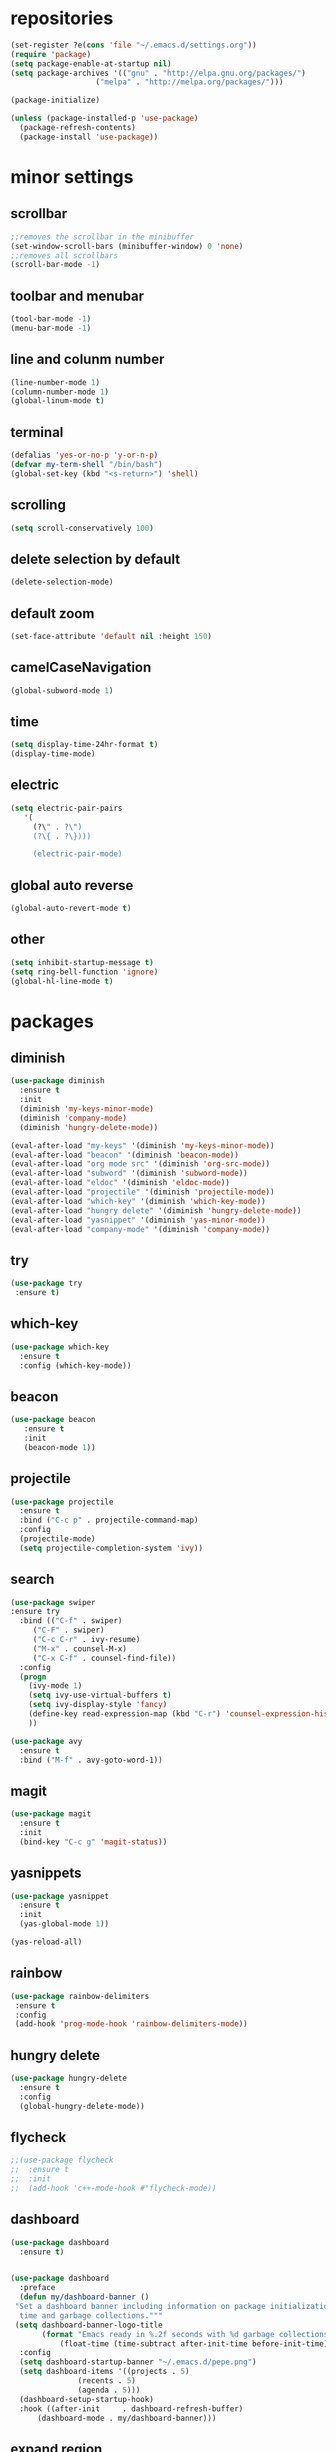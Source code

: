 * repositories
#+BEGIN_SRC emacs-lisp
  (set-register ?e(cons 'file "~/.emacs.d/settings.org"))
  (require 'package)
  (setq package-enable-at-startup nil)
  (setq package-archives '(("gnu" . "http://elpa.gnu.org/packages/")
                     ("melpa" . "http://melpa.org/packages/")))

  (package-initialize)

  (unless (package-installed-p 'use-package)
    (package-refresh-contents)
    (package-install 'use-package))
#+END_SRC
* minor settings 
** scrollbar
   #+BEGIN_SRC emacs-lisp
   ;;removes the scrollbar in the minibuffer
   (set-window-scroll-bars (minibuffer-window) 0 'none)
   ;;removes all scrollbars
   (scroll-bar-mode -1)
   #+END_SRC
** toolbar and menubar
   #+BEGIN_SRC emacs-lisp
   (tool-bar-mode -1)
   (menu-bar-mode -1)
   #+END_SRC
** line and colunm number
   #+BEGIN_SRC emacs-lisp
   (line-number-mode 1)
   (column-number-mode 1)
   (global-linum-mode t)
   #+END_SRC
** terminal
   #+BEGIN_SRC emacs-lisp
   (defalias 'yes-or-no-p 'y-or-n-p)
   (defvar my-term-shell "/bin/bash")
   (global-set-key (kbd "<s-return>") 'shell)
    #+END_SRC
** scrolling
   #+BEGIN_SRC emacs-lisp
    (setq scroll-conservatively 100)
   #+END_SRC
** delete selection by default
   #+BEGIN_SRC emacs-lisp
   (delete-selection-mode)
  #+END_SRC
** default zoom 
   #+BEGIN_SRC emacs-lisp
   (set-face-attribute 'default nil :height 150)
   #+END_SRC
** camelCaseNavigation
   #+BEGIN_SRC emacs-lisp
   (global-subword-mode 1)
   #+END_SRC
** time
  #+BEGIN_SRC emacs-lisp
    (setq display-time-24hr-format t)
    (display-time-mode)
  #+END_SRC
** electric
  #+BEGIN_SRC emacs-lisp
   (setq electric-pair-pairs
  	  '(
  	    (?\" . ?\")
  	    (?\{ . ?\})))

	    (electric-pair-mode)			   
  #+END_SRC
** global auto reverse
    #+BEGIN_SRC emacs-lisp
    (global-auto-revert-mode t)
    #+END_SRC
** other
   #+BEGIN_SRC emacs-lisp
   (setq inhibit-startup-message t)
   (setq ring-bell-function 'ignore)
   (global-hl-line-mode t)
   #+END_SRC 
* packages
** diminish
  #+BEGIN_SRC emacs-lisp
   (use-package diminish
     :ensure t
     :init
     (diminish 'my-keys-minor-mode)
     (diminish 'company-mode)
     (diminish 'hungry-delete-mode))

   (eval-after-load "my-keys" '(diminish 'my-keys-minor-mode))
   (eval-after-load "beacon" '(diminish 'beacon-mode))
   (eval-after-load "org mode src" '(diminish 'org-src-mode))
   (eval-after-load "subword" '(diminish 'subword-mode))
   (eval-after-load "eldoc" '(diminish 'eldoc-mode))
   (eval-after-load "projectile" '(diminish 'projectile-mode))
   (eval-after-load "which-key" '(diminish 'which-key-mode))
   (eval-after-load "hungry delete" '(diminish 'hungry-delete-mode))
   (eval-after-load "yasnippet" '(diminish 'yas-minor-mode))
   (eval-after-load "company-mode" '(diminish 'company-mode))
  #+END_SRC
** try
  #+BEGIN_SRC emacs-lisp
  (use-package try
   :ensure t)
  #+END_SRC
** which-key
#+BEGIN_SRC emacs-lisp
  (use-package which-key
    :ensure t
    :config (which-key-mode))
#+END_SRC
** beacon
  #+BEGIN_SRC emacs-lisp
  (use-package beacon
     :ensure t
     :init
     (beacon-mode 1))
  #+END_SRC
** projectile
  #+BEGIN_SRC emacs-lisp
    (use-package projectile
      :ensure t
      :bind ("C-c p" . projectile-command-map)
      :config
      (projectile-mode)
      (setq projectile-completion-system 'ivy))      

  #+END_SRC
** search
#+BEGIN_SRC emacs-lisp
  (use-package swiper
  :ensure try
    :bind (("C-f" . swiper)
	   ("C-F" . swiper)
	   ("C-c C-r" . ivy-resume)
	   ("M-x" . counsel-M-x)
	   ("C-x C-f" . counsel-find-file))
    :config
    (progn
      (ivy-mode 1)
      (setq ivy-use-virtual-buffers t)
      (setq ivy-display-style 'fancy)
      (define-key read-expression-map (kbd "C-r") 'counsel-expression-history)
      ))

  (use-package avy
    :ensure t
    :bind ("M-f" . avy-goto-word-1))
#+END_SRC
** magit
  #+BEGIN_SRC emacs-lisp
   (use-package magit
     :ensure t
     :init
     (bind-key "C-c g" 'magit-status))
  #+END_SRC
** yasnippets
  #+BEGIN_SRC emacs-lisp
   (use-package yasnippet
     :ensure t
     :init
     (yas-global-mode 1))
     
   (yas-reload-all)
  #+END_SRC
** rainbow
  #+BEGIN_SRC emacs-lisp
  (use-package rainbow-delimiters
   :ensure t
   :config 
   (add-hook 'prog-mode-hook 'rainbow-delimiters-mode))
  #+END_SRC
** hungry delete
  #+BEGIN_SRC emacs-lisp
   (use-package hungry-delete
     :ensure t
     :config
     (global-hungry-delete-mode))
  #+END_SRC
** flycheck
  #+BEGIN_SRC emacs-lisp
    ;;(use-package flycheck
    ;;  :ensure t
    ;;  :init 
    ;;  (add-hook 'c++-mode-hook #'flycheck-mode))
  #+END_SRC
** dashboard
  #+BEGIN_SRC emacs-lisp
    (use-package dashboard
      :ensure t)


    (use-package dashboard
      :preface
      (defun my/dashboard-banner ()
	 "Set a dashboard banner including information on package initialization
      time and garbage collections."""
	 (setq dashboard-banner-logo-title
	       (format "Emacs ready in %.2f seconds with %d garbage collections. "
		       (float-time (time-subtract after-init-time before-init-time)) gcs-done)))
      :config
      (setq dashboard-startup-banner "~/.emacs.d/pepe.png")
      (setq dashboard-items '((projects . 5)
			       (recents . 5)
			       (agenda . 5)))
      (dashboard-setup-startup-hook)
      :hook ((after-init     . dashboard-refresh-buffer)
	      (dashboard-mode . my/dashboard-banner)))
  #+END_SRC

** expand region
    #+BEGIN_SRC emacs-lisp
      (use-package expand-region
	:ensure t)
    #+END_SRC
** switch window
    #+BEGIN_SRC emacs-lisp
      (use-package switch-window
	:ensure t
	:config
	(setq switch-window-input-style 'minibuffer)
	(setq switch-window-increase 4)
	(setq switch-window-threshold 2)
	(setq switch-window-shortcut-style 'qwerty)
	(setq switch-window-qwerty-shortcut
	      '("a", "o", "e", "u", "i", "d", "h", "t", "n", "s"))
	:bind
	([remap other-window] . switch-window))
    #+END_SRC
** spaceline
    #+BEGIN_SRC emacs-lisp
      (use-package spaceline
	:ensure t
	:init
	(setq powerline-default-separator 'slant)
	:config
	(spaceline-emacs-theme)
	(spaceline-toggle-minor-modes-off)
	(spaceline-toggle-buffer-size-off)
	(spaceline-toggle-evil-state-on))
    #+END_SRC
* theme
#+BEGIN_SRC emacs-lisp
  (use-package doom-themes
    :ensure t
    :config
    (load-theme 'doom-one t))
#+END_SRC
* counsel ivy
#+BEGIN_SRC emacs-lisp
  (setq indo-enable-flex-matching t)
  (setq ido-everywhere t)
  (ido-mode 1)

  (defalias 'list-buffers 'ibuffer)
  (use-package counsel  
    :ensure t)

  (use-package ivy
    :ensure t
    :diminish (ivy-mode)
    :bind (("C-x b" . ivy-switch-buffer))

    :config
    (ivy-mode 1)
    (setq ivy-use-virtual-buffers t)
    (setq ivy-display-style 'fancy))
#+END_SRC
* org_mode
#+BEGIN_SRC emacs-lisp
  (setq org-src-window-setup 'current-window)

  (use-package org-bullets
    :ensure t
    :init
    (add-hook 'org-mode-hook (lambda ()
			       (org-bullets-mode 1))))

  (setq org-hide-emphasis-markers t)
  (font-lock-add-keywords 'org-mode
			  '(("^ +\\([-*]\\) "
			     (0 (prog1 () (compose-region (match-beginning 1) (match-end 1) "•"))))))
#+END_SRC
* functions
** kill a whole word
  #+BEGIN_SRC emacs-lisp
    (defun kill-whole-word()
      (interactive)
      (backward-word)
      (kill-word 1))
    (global-set-key (kbd "C-c w w") 'kill-whole-word)
    #+END_SRC
** reload
    #+BEGIN_SRC emacs-lisp
    ;;f has to be lowercase btw
      (defun config-reload()
	(interactive)
	(org-babel-load-file (expand-file-name "~/.emacs.d/settings.org")))
      (global-set-key (kbd "<f5>") 'config-reload)
    #+END_SRC
** window
*** split horizontally 
      #+BEGIN_SRC emacs-lisp
	(defun split-and-follow-horizontally ()
	  (interactive)
	  (split-window-below)
	  (balance-windows)
	  (other-window 1))
	  ;;two versions so it works anyway if I press 2 too fast
	(global-set-key (kbd "C-c 2") 'split-and-follow-horizontally)
	(global-set-key (kbd "C-c C-2") 'split-and-follow-horizontally)
	
      #+END_SRC
*** split vertically
      #+BEGIN_SRC emacs-lisp
	(defun split-and-follow-vertically ()
	    (interactive)
	    (split-window-right)
	    (balance-windows)
	    (other-window 1))
	    ;;two versions so it works anyway if I press 3 too fast
	(global-set-key (kbd "C-c 3") 'split-and-follow-vertically)
	(global-set-key (kbd "C-c C-3") 'split-and-follow-vertically)
      #+END_SRC
** duplicate line
#+BEGIN_SRC emacs-lisp
 (defun duplicate-line ()
   (interactive)
   (let ((col (current-column)))
     (move-beginning-of-line 1)
     (kill-line)
     (yank)
     (newline)
     (yank)
     (move-to-column col)))

 (global-set-key (kbd "C-c h") 'duplicate-line)

#+END_SRC
** move line
*** down
#+BEGIN_SRC emacs-lisp
   (defun move-line-down ()
     (interactive)
     (let ((col (current-column)))
       (save-excursion
	 (forward-line)
	 (transpose-lines 1)
	 (next-line))
       (forward-line)
       (move-to-column col)))

   (global-set-key (kbd "C-c t") 'move-line-down)
#+END_SRC
*** up
#+BEGIN_SRC emacs-lisp
(defun move-line-up ()
   (interactive)
   (let ((col (current-column)))
     (save-excursion
       (forward-line)
       (transpose-lines -1)
       (previous-line))
     (forward-line -1)
     (move-to-column col)))

(global-set-key (kbd "C-c c") 'move-line-up)
#+END_SRC
* c++
  #+BEGIN_SRC emacs-lisp
    (setq c-default-style "bsd"
	  c-basic-offset 3)
  #+END_SRC
* language server
** cquery
   #+BEGIN_SRC emacs-lisp
     (use-package cquery
       :ensure t
       :init
       (setq cquery-executable "~/.emacs.d/cquery/build/release/bin/cquery")
       :config
       (add-hook 'c-mode-common-hook 'lsp))

     (defun cquery//enable ()
       (condition-case nil
	   (lsp)
	 (user-error nil)))

     ;; I only managed to make cquery work by putting it twice
     (use-package cquery
       :ensure t
       :commands lsp
       :init (add-hook 'c-mode-hook #'cquery//enable)
       (add-hook 'c++-mode-hook #'cquery//enable))
   #+END_SRC
** lsp
  #+BEGIN_SRC emacs-lisp
    (use-package lsp-mode
      :ensure t
      :commands lsp)
  #+END_SRC
** company
   #+BEGIN_SRC emacs-lisp
     (use-package company
       :ensure t
       :config
       (setq company-idle-delay 0)
       (setq company-minimum-prefix-length 3)
       (global-company-mode t))

     (with-eval-after-load 'company
       (define-key company-active-map (kbd "M-n") nil)
       (define-key company-active-map (kbd "M-p") nil)
       (define-key company-active-map (kbd "H-i") 'company-select-previous)
       (define-key company-active-map (kbd "C-k") 'company-select-next))

     (use-package company-lsp
       :ensure t
       :commands company-lsp
       :init
       (setq company-transformers nil company-lsp-async t company-lsp-cache-candidates nil)
       :config
       (push 'company-lsp company-backends))

   #+END_SRC

* keybindings
  #+BEGIN_SRC emacs-lisp
    (defvar my-keys-minor-mode-map
      (let ((map (make-sparse-keymap)))
	(define-key map (kbd "C-z") 'undo)
	(define-key map (kbd "C-s") 'save-buffer)
	(define-key map (kbd "C-c C-f") 'counsel-find-file)

	;;Tab = C-i thing
	(define-key input-decode-map (kbd "C-i") (kbd "H-i"))
	
	;;my way of avoiding emacs' pinky (caps lock is rebinded to backspace already)
	(define-key input-decode-map (kbd "C-SPC") (kbd "C-c"))

	;;window with two versions so it works even if I press the number too fast
	(define-key map (kbd "C-c 1") 'delete-other-windows)
	(define-key map (kbd "C-c C-1") 'delete-other-windows)
	(define-key map (kbd "C-c 0") 'delete-window)
	(define-key map (kbd "C-c C-0") 'delete-window)
	(define-key map (kbd "C-c o") 'switch-window)

	;;switch buffer
	(define-key map (kbd "C-c b") 'ivy-switch-buffer)
	(define-key map (kbd "C-c C-b") 'ivy-switch-buffer)

	;;copy/cut paste	
	(define-key map (kbd "C-c C-y") 'kill-ring-save)
	(define-key map (kbd "C-c f") 'kill-region)
	
	;;mark
	(define-key map (kbd "<C-tab>") 'set-mark-command)

	;;navigation by one
	(define-key map (kbd "H-i") 'previous-line)
	(define-key map (kbd "C-k") 'next-line)
	(define-key map (kbd "C-j") 'backward-char)
	(define-key map (kbd "C-l") 'forward-char)

	;;navigation by one element
	(define-key map (kbd "M-i") 'backward-sentence)	
	(define-key map (kbd "M-k") 'forward-sentence)
	(define-key map (kbd "M-j") 'backward-word)
	(define-key map (kbd "M-l") 'forward-word)

	;;move end of *
	(define-key map (kbd "C-u") 'move-beginning-of-line)
	(define-key map (kbd "C-o") 'move-end-of-line)
	(define-key map (kbd "M-u") 'beginning-of-buffer)
	(define-key map (kbd "M-o") 'end-of-buffer)

	;;expand region
	(define-key map (kbd "C-e") 'er/expand-region)
	(define-key map (kbd "C-r") 'er/contract-region)

	;;deleting stuff
	(define-key map (kbd "M-<DEL>") 'kill-line)

	;;main keys
	(define-key map (kbd "`") 'execute-extended-command)
	  map)
	"my-keys-minor-mode keymap.")

	(define-minor-mode my-keys-minor-mode
	:init-value t
	:lighter " my-keys")
	
	(my-keys-minor-mode 1)

 #+END_SRC
